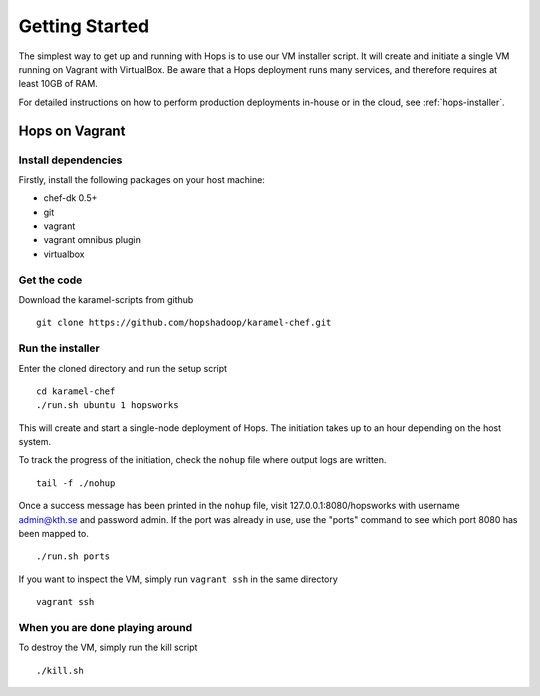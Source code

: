 ===========================
Getting Started
===========================

The simplest way to get up and running with Hops is to use our VM installer script.
It will create and initiate a single VM running on Vagrant with VirtualBox. Be aware that a Hops deployment runs many services, and therefore requires at least 10GB of RAM.

For detailed instructions on how to perform production deployments in-house or in the cloud, see :ref:`hops-installer`.

Hops on Vagrant
***************

Install dependencies
--------------
Firstly, install the following packages on your host machine:

* chef-dk 0.5+
* git
* vagrant
* vagrant omnibus plugin
* virtualbox


Get the code
----------------
Download the karamel-scripts from github
::
   git clone https://github.com/hopshadoop/karamel-chef.git

Run the installer
-----------------
Enter the cloned directory and run the setup script
::
   cd karamel-chef
   ./run.sh ubuntu 1 hopsworks

This will create and start a single-node deployment of Hops. The initiation takes up to an hour depending on the host system.

To track the progress of the initiation, check the ``nohup`` file where output logs are written.
::
   tail -f ./nohup

Once a success message has been printed in the ``nohup`` file, visit 127.0.0.1:8080/hopsworks with username admin@kth.se and password admin. If the port was already in use, use the "ports" command to see which port 8080 has been mapped to.
::
   ./run.sh ports

If you want to inspect the VM, simply run ``vagrant ssh`` in the same directory
::
   vagrant ssh
   
When you are done playing around
--------------------------------
To destroy the VM, simply run the kill script
::
   ./kill.sh
